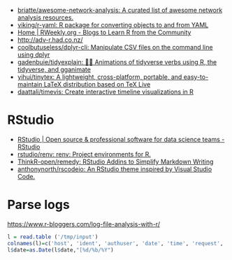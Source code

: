 - [[https://github.com/briatte/awesome-network-analysis][briatte/awesome-network-analysis: A curated list of awesome network analysis resources.]]
- [[https://github.com/viking/r-yaml][viking/r-yaml: R package for converting objects to and from YAML]]
- [[https://rweekly.org/][Home | RWeekly.org - Blogs to Learn R from the Community]]
- http://adv-r.had.co.nz/
- [[https://github.com/coolbutuseless/dplyr-cli][coolbutuseless/dplyr-cli: Manipulate CSV files on the command line using dplyr]]
- [[https://github.com/gadenbuie/tidyexplain][gadenbuie/tidyexplain: 🤹‍♀ Animations of tidyverse verbs using R, the tidyverse, and gganimate]]
- [[https://github.com/yihui/tinytex][yihui/tinytex: A lightweight, cross-platform, portable, and easy-to-maintain LaTeX distribution based on TeX Live]]
- [[https://github.com/daattali/timevis][daattali/timevis: Create interactive timeline visualizations in R]]

* RStudio
- [[https://rstudio.com/][RStudio | Open source & professional software for data science teams - RStudio]]
- [[https://github.com/rstudio/renv][rstudio/renv: renv: Project environments for R.]]
- [[https://github.com/ThinkR-open/remedy][ThinkR-open/remedy: RStudio Addins to Simplify Markdown Writing]]
- [[https://github.com/anthonynorth/rscodeio][anthonynorth/rscodeio: An RStudio theme inspired by Visual Studio Code.]]

* Parse logs

  https://www.r-bloggers.com/log-file-analysis-with-r/
  #+BEGIN_SRC r
  l = read.table ('/tmp/input')
  colnames(l)=c('host', 'ident', 'authuser', 'date', 'time', 'request', 'status', 'bytes', 'duration')
  l$date=as.Date(l$date,"[%d/%b/%Y")
  #+END_SRC
